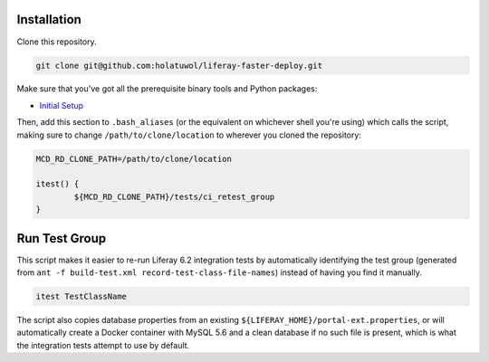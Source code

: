 Installation
============

Clone this repository.

.. code-block:: bash

	git clone git@github.com:holatuwol/liferay-faster-deploy.git

Make sure that you've got all the prerequisite binary tools and Python packages:

* `Initial Setup <SETUP.rst>`__

Then, add this section to ``.bash_aliases`` (or the equivalent on whichever shell you're using) which calls the script, making sure to change ``/path/to/clone/location`` to wherever you cloned the repository:

.. code-block:: bash

	MCD_RD_CLONE_PATH=/path/to/clone/location

	itest() {
		${MCD_RD_CLONE_PATH}/tests/ci_retest_group
	}

Run Test Group
==============

This script makes it easier to re-run Liferay 6.2 integration tests by automatically identifying the test group (generated from ``ant -f build-test.xml record-test-class-file-names``) instead of having you find it manually.

.. code-block:: bash

	itest TestClassName

The script also copies database properties from an existing ``${LIFERAY_HOME}/portal-ext.properties``, or will automatically create a Docker container with MySQL 5.6 and a clean database if no such file is present, which is what the integration tests attempt to use by default.